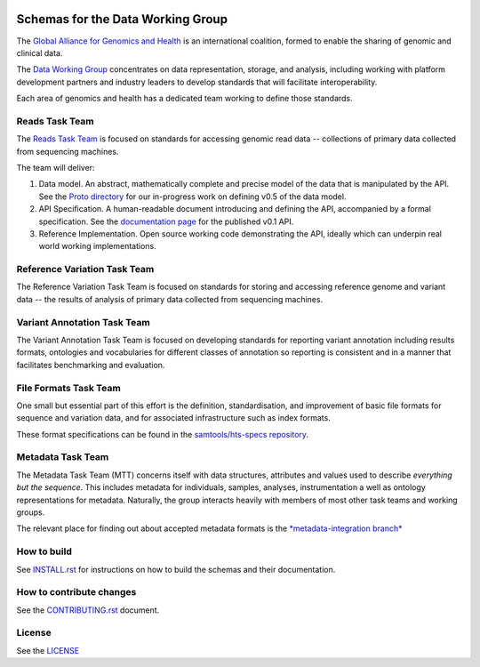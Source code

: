 .. figure:: http://genomicsandhealth.org/files/logo_ga.png
	    :alt: Image
  

Schemas for the Data Working Group
!!!!!!!!!!!!!!!!!!!!!!!!!!!!!!!!!!

|Build Status| |Docs| |PyPi Release|

The `Global Alliance for Genomics and Health
<http://genomicsandhealth.org/>`__ is an international coalition,
formed to enable the sharing of genomic and clinical data.

The `Data Working
Group <http://genomicsandhealth.org/working-groups/data-working-group>`__
concentrates on data representation, storage, and analysis, including
working with platform development partners and industry leaders to
develop standards that will facilitate interoperability.

Each area of genomics and health has a dedicated team working to define
those standards.

Reads Task Team
@@@@@@@@@@@@@@@

The `Reads Task
Team <https://groups.google.com/forum/#!forum/dwgreadtaskteam>`__ is
focused on standards for accessing genomic read data -- collections of
primary data collected from sequencing machines.

The team will deliver:

#. Data model. An abstract, mathematically complete and precise model of
   the data that is manipulated by the API. See the `Proto
   directory <src/main/proto>`__ for our in-progress work on
   defining v0.5 of the data model.

#. API Specification. A human-readable document introducing and
   defining the API, accompanied by a formal specification. See the
   `documentation page <http://ga4gh.org/#/apis/reads/v0.1>`__ for the
   published v0.1 API.

#. Reference Implementation. Open source working code demonstrating
   the API, ideally which can underpin real world working
   implementations.


Reference Variation Task Team
@@@@@@@@@@@@@@@@@@@@@@@@@@@@@

The Reference Variation Task Team is focused on standards for storing
and accessing reference genome and variant data -- the results of
analysis of primary data collected from sequencing machines.

Variant Annotation Task Team
@@@@@@@@@@@@@@@@@@@@@@@@@@@@@

The Variant Annotation Task Team is focused on developing standards for reporting
variant annotation including results formats, ontologies and vocabularies for
different classes of annotation so reporting is consistent and in a manner that
facilitates benchmarking and evaluation.

File Formats Task Team
@@@@@@@@@@@@@@@@@@@@@@

One small but essential part of this effort is the definition,
standardisation, and improvement of basic file formats for sequence and
variation data, and for associated infrastructure such as index formats.

These format specifications can be found in the `samtools/hts-specs
repository <https://github.com/samtools/hts-specs>`__.

Metadata Task Team
@@@@@@@@@@@@@@@@@@

The Metadata Task Team (MTT) concerns itself with data structures,
attributes and values used to describe *everything but the sequence*.
This includes metadata for individuals, samples, analyses,
instrumentation a well as ontology representations for metadata.
Naturally, the group interacts heavily with members of most other task
teams and working groups.

The relevant place for finding out about accepted metadata formats is the `*metadata-integration branch* <https://github.com/ga4gh/ga4gh-schemas/tree/metadata-integration>`__


How to build
@@@@@@@@@@@@

See `INSTALL.rst <INSTALL.rst>`__ for instructions on how to build the
schemas and their documentation.

How to contribute changes
@@@@@@@@@@@@@@@@@@@@@@@@@

See the `CONTRIBUTING.rst <CONTRIBUTING.rst>`__ document.

License
@@@@@@@

See the `LICENSE <LICENSE>`__


.. |Build Status| image:: https://travis-ci.org/ga4gh/ga4gh-schemas.svg?branch=master
			  :target: https://travis-ci.org/ga4gh/ga4gh-schemas
.. |Docs| image:: https://readthedocs.org/projects/ga4gh-schemas/badge/
		  :target: http://ga4gh-schemas.readthedocs.org
.. |PyPi Release| image:: https://img.shields.io/pypi/v/ga4gh-schemas.svg
			  :target: https://pypi.python.org/pypi/ga4gh-schemas/
